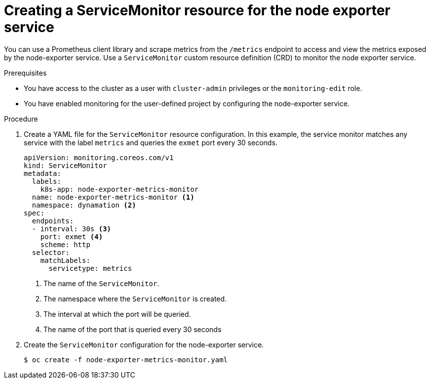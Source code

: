 // Module included in the following assemblies:
//
// * virt/monitoring/virt-exposing-custom-metrics-for-vms.adoc

:_mod-docs-content-type: PROCEDURE
[id="virt-creating-servicemonitor-resource-for-node-exporter_{context}"]
= Creating a ServiceMonitor resource for the node exporter service

You can use a Prometheus client library and scrape metrics from the `/metrics` endpoint to access and view the metrics exposed by the node-exporter service. Use a `ServiceMonitor` custom resource definition (CRD) to monitor the node exporter service.

.Prerequisites

* You have access to the cluster as a user with `cluster-admin` privileges or the `monitoring-edit` role.
* You have enabled monitoring for the user-defined project by configuring the node-exporter service.

.Procedure
. Create a YAML file for the `ServiceMonitor` resource configuration. In this example, the service monitor matches any service with the label `metrics` and queries the `exmet` port every 30 seconds.

+
[source,yaml]
----
apiVersion: monitoring.coreos.com/v1
kind: ServiceMonitor
metadata:
  labels:
    k8s-app: node-exporter-metrics-monitor
  name: node-exporter-metrics-monitor <1>
  namespace: dynamation <2>
spec:
  endpoints:
  - interval: 30s <3>
    port: exmet <4>
    scheme: http
  selector:
    matchLabels:
      servicetype: metrics

----
<1> The name of the `ServiceMonitor`.
<2> The namespace where the `ServiceMonitor` is created.
<3> The interval at which the port will be queried.
<4> The name of the port that is queried every 30 seconds

. Create the `ServiceMonitor` configuration for the node-exporter service.
+
[source,terminal]
----
$ oc create -f node-exporter-metrics-monitor.yaml
----
